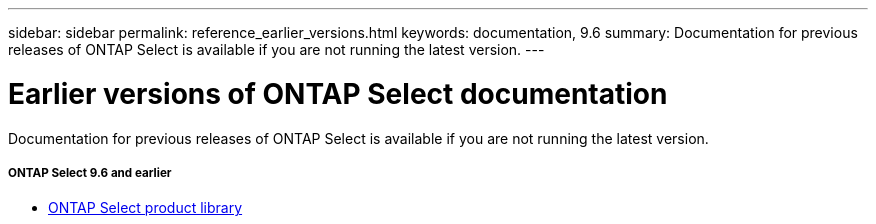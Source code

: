 ---
sidebar: sidebar
permalink: reference_earlier_versions.html
keywords: documentation, 9.6
summary: Documentation for previous releases of ONTAP Select is available if you are not running the latest version.
---

= Earlier versions of ONTAP Select documentation
:hardbreaks:
:nofooter:
:icons: font
:linkattrs:
:imagesdir: ./media/

[.lead]
Documentation for previous releases of ONTAP Select is available if you are not running the latest version.

//

===== *ONTAP Select 9.6 and earlier*

* https://mysupport.netapp.com/documentation/productlibrary/index.html?productID=62293[ONTAP Select product library^]
